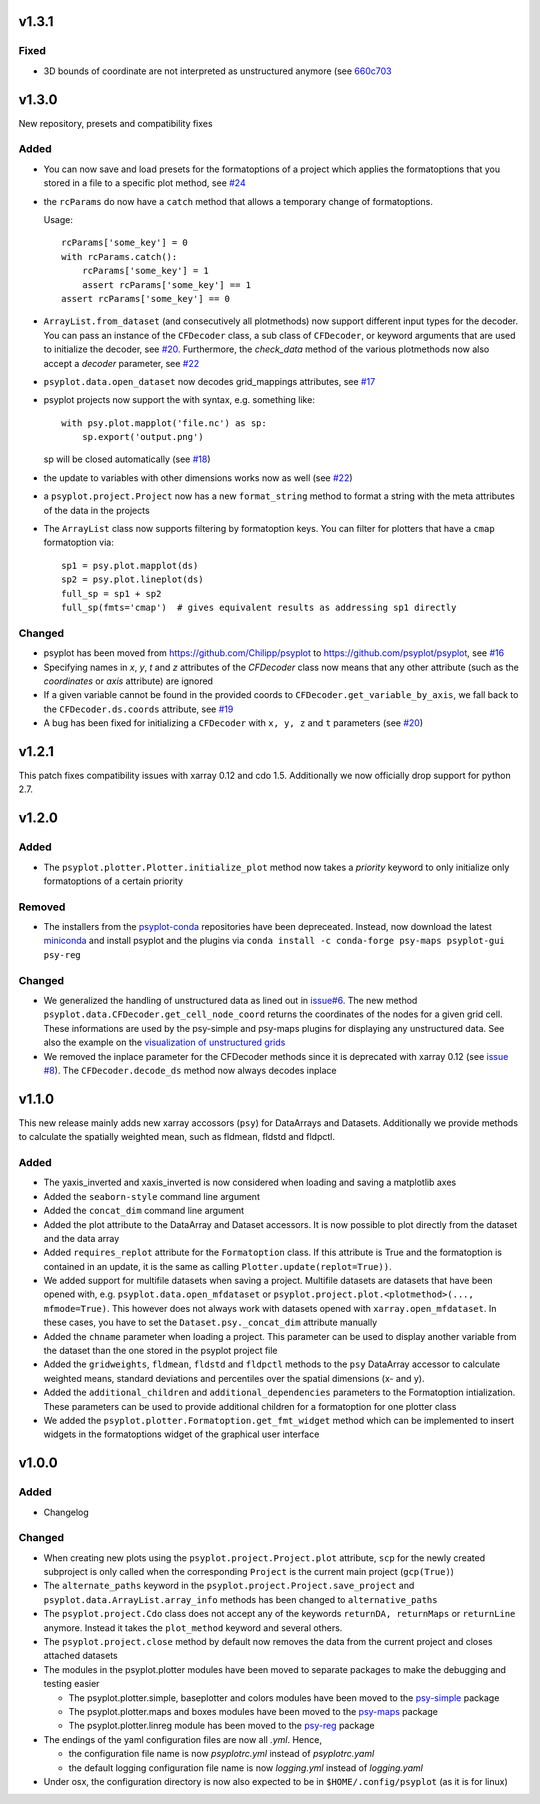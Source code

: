 v1.3.1
======

Fixed
-----
- 3D bounds of coordinate are not interpreted as unstructured anymore (see
  `660c703 <https://github.com/psyplot/psyplot/commit/660c70303ae3181c03d78a6f984d07fe6e886c07>`__

v1.3.0
======
New repository, presets and compatibility fixes

Added
-----
* You can now save and load presets for the formatoptions of a project which
  applies the formatoptions that you stored in a file to a specific plot method,
  see `#24 <https://github.com/psyplot/psyplot/pull/24>`__
* the ``rcParams`` do now have a ``catch`` method that allows a temporary change
  of formatoptions.

  Usage::

    rcParams['some_key'] = 0
    with rcParams.catch():
        rcParams['some_key'] = 1
        assert rcParams['some_key'] == 1
    assert rcParams['some_key'] == 0

* ``ArrayList.from_dataset`` (and consecutively all plotmethods) now support
  different input types for the decoder. You can pass an instance of the
  ``CFDecoder`` class, a sub class of ``CFDecoder``, or keyword arguments
  that are used to initialize the decoder,
  see `#20 <https://github.com/psyplot/psyplot/pull/20>`__. Furthermore, the
  `check_data` method of the various plotmethods now also accept a `decoder`
  parameter, see `#22 <https://github.com/psyplot/psyplot/pull/22>`__
* ``psyplot.data.open_dataset`` now decodes grid_mappings attributes,
  see `#17 <https://github.com/psyplot/psyplot/pull/17>`__
* psyplot projects now support the with syntax, e.g. something like::

      with psy.plot.mapplot('file.nc') as sp:
          sp.export('output.png')

  sp will be closed automatically (see `#18 <https://github.com/psyplot/psyplot/pull/18>`__)
* the update to variables with other dimensions works now as well
  (see `#22 <https://github.com/psyplot/psyplot/pull/22>`__)
* a ``psyplot.project.Project`` now has a new ``format_string`` method to
  format a string with the meta attributes of the data in the projects
* The ``ArrayList`` class now supports filtering by formatoption keys. You can
  filter for plotters that have a ``cmap`` formatoption via::

    sp1 = psy.plot.mapplot(ds)
    sp2 = psy.plot.lineplot(ds)
    full_sp = sp1 + sp2
    full_sp(fmts='cmap')  # gives equivalent results as addressing sp1 directly

Changed
-------
* psyplot has been moved from https://github.com/Chilipp/psyplot to https://github.com/psyplot/psyplot,
  see `#16 <https://github.com/psyplot/psyplot/pull/16>`__
* Specifying names in `x`, `y`, `t` and `z` attributes of the `CFDecoder` class
  now means that any other attribute (such as the `coordinates` or `axis` attribute)
  are ignored
* If a given variable cannot be found in the provided coords to ``CFDecoder.get_variable_by_axis``,
  we fall back to the ``CFDecoder.ds.coords`` attribute, see `#19 <https://github.com/psyplot/psyplot/pull/19>`__
* A bug has been fixed for initializing a ``CFDecoder`` with ``x, y, z`` and
  ``t`` parameters (see `#20 <https://github.com/psyplot/psyplot/pull/20>`__)


v1.2.1
======
This patch fixes compatibility issues with xarray 0.12 and cdo 1.5. Additionally we now officially drop support for python 2.7.

v1.2.0
======

Added
-----
* The ``psyplot.plotter.Plotter.initialize_plot`` method now takes a
  *priority* keyword to only initialize only formatoptions of a certain
  priority

Removed
-------
* The installers from the `psyplot-conda <https://github.com/Chilipp/psyplot-conda>`__
  repositories have been depreceated. Instead, now download the latest
  `miniconda <https://conda.io/miniconda.html>`__ and install psyplot and the
  plugins via ``conda install -c conda-forge psy-maps psyplot-gui psy-reg``

Changed
-------
* We generalized the handling of unstructured data as lined out in
  `issue#6 <https://github.com/psyplot/psyplot/issues/6>`__. The new method
  ``psyplot.data.CFDecoder.get_cell_node_coord`` returns the coordinates of the
  nodes for a given grid cell. These informations are used by the
  psy-simple and psy-maps plugins for displaying any unstructured data. See
  also the example on the
  `visualization of unstructured grids <https://psyplot.readthedocs.io/projects/psy-maps/en/master/examples/example_ugrid.html#gallery-examples-example-ugrid-ipynb>`__
* We removed the inplace parameter for the CFDecoder methods since it is
  deprecated with xarray 0.12 (see
  `issue #8 <https://github.com/psyplot/psyplot/issues/8>`__). The
  ``CFDecoder.decode_ds`` method now always decodes inplace

v1.1.0
======
This new release mainly adds new xarray accossors (``psy``) for DataArrays
and Datasets. Additionally we provide methods to calculate the spatially
weighted mean, such as fldmean, fldstd and fldpctl.

Added
-----
* The yaxis_inverted and xaxis_inverted is now considered when loading and
  saving a matplotlib axes
* Added the ``seaborn-style`` command line argument
* Added the ``concat_dim`` command line argument
* Added the plot attribute to the DataArray and Dataset accessors. It is now
  possible to plot directly from the dataset and the data array
* Added ``requires_replot`` attribute for the ``Formatoption`` class. If this
  attribute is True and the formatoption is contained in an update, it is the
  same as calling ``Plotter.update(replot=True))``.
* We added support for multifile datasets when saving a project.
  Multifile datasets are datasets that have been opened with, e.g.
  ``psyplot.data.open_mfdataset`` or
  ``psyplot.project.plot.<plotmethod>(..., mfmode=True)``. This however does
  not always work with datasets opened with ``xarray.open_mfdataset``. In these
  cases, you have to set the ``Dataset.psy._concat_dim`` attribute manually
* Added the ``chname`` parameter when loading a project. This parameter can
  be used to display another variable from the dataset than the one stored
  in the psyplot project file
* Added the ``gridweights``, ``fldmean``, ``fldstd`` and ``fldpctl`` methods
  to the ``psy`` DataArray accessor to calculate weighted means, standard
  deviations and percentiles over the spatial dimensions (x- and y).
* Added the ``additional_children`` and ``additional_dependencies`` parameters
  to the Formatoption intialization. These parameters can be used to provide
  additional children for a formatoption for one plotter class
* We added the ``psyplot.plotter.Formatoption.get_fmt_widget`` method which can
  be implemented to insert widgets in the formatoptions widget of the
  graphical user interface


v1.0.0
======
.. image:: https://zenodo.org/badge/87944102.svg
   :target: https://zenodo.org/badge/latestdoi/87944102

Added
-----
* Changelog

Changed
-------
* When creating new plots using the ``psyplot.project.Project.plot`` attribute,
  ``scp`` for the newly created subproject is only called when the
  corresponding ``Project`` is the current main project (``gcp(True)``)
* The ``alternate_paths`` keyword in the ``psyplot.project.Project.save_project``
  and ``psyplot.data.ArrayList.array_info`` methods has been changed to
  ``alternative_paths``
* The ``psyplot.project.Cdo`` class does not accept any of the keywords
  ``returnDA, returnMaps`` or ``returnLine`` anymore. Instead it takes
  the ``plot_method`` keyword and several others.
* The ``psyplot.project.close`` method by default now removes the data from
  the current project and closes attached datasets
* The modules in the psyplot.plotter modules have been moved to separate
  packages to make the debugging and testing easier

  - The psyplot.plotter.simple, baseplotter and colors modules have been moved
    to the psy-simple_ package
  - The psyplot.plotter.maps and boxes modules have been moved to the psy-maps_
    package
  - The psyplot.plotter.linreg module has been moved to the psy-reg_ package
* The endings of the yaml configuration files are now all *.yml*. Hence,

  - the configuration file name is now *psyplotrc.yml* instead of
    *psyplotrc.yaml*
  - the default logging configuration file name is now *logging.yml* instead
    of *logging.yaml*
* Under osx, the configuration directory is now also expected to be in
  ``$HOME/.config/psyplot`` (as it is for linux)


.. _psy-simple: https://github.com/psyplot/psy-simple
.. _psy-maps: https://github.com/psyplot/psy-maps
.. _psy-reg: https://github.com/psyplot/psy-reg
